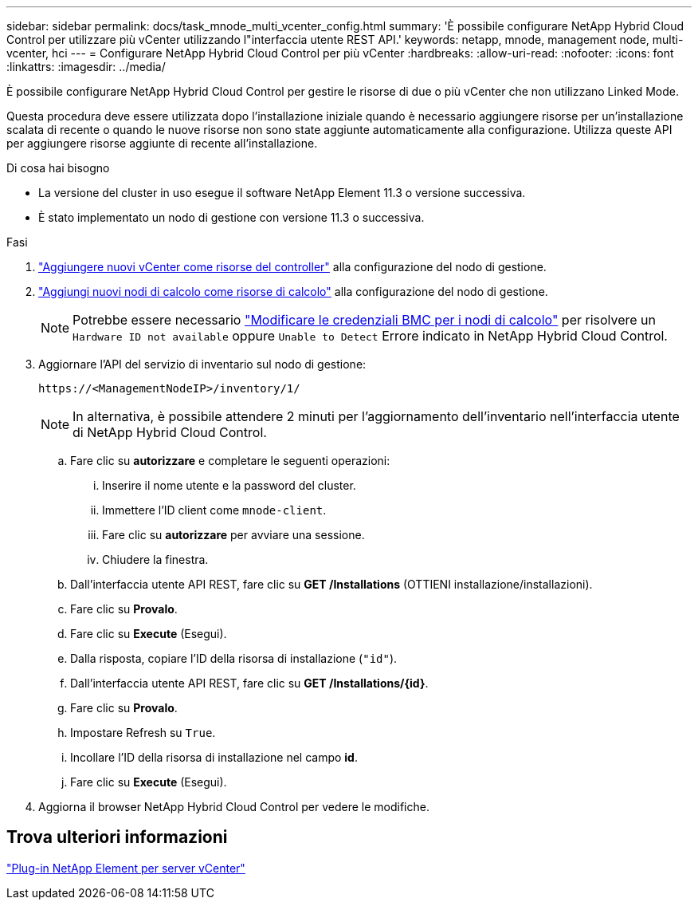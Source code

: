 ---
sidebar: sidebar 
permalink: docs/task_mnode_multi_vcenter_config.html 
summary: 'È possibile configurare NetApp Hybrid Cloud Control per utilizzare più vCenter utilizzando l"interfaccia utente REST API.' 
keywords: netapp, mnode, management node, multi-vcenter, hci 
---
= Configurare NetApp Hybrid Cloud Control per più vCenter
:hardbreaks:
:allow-uri-read: 
:nofooter: 
:icons: font
:linkattrs: 
:imagesdir: ../media/


[role="lead"]
È possibile configurare NetApp Hybrid Cloud Control per gestire le risorse di due o più vCenter che non utilizzano Linked Mode.

Questa procedura deve essere utilizzata dopo l'installazione iniziale quando è necessario aggiungere risorse per un'installazione scalata di recente o quando le nuove risorse non sono state aggiunte automaticamente alla configurazione. Utilizza queste API per aggiungere risorse aggiunte di recente all'installazione.

.Di cosa hai bisogno
* La versione del cluster in uso esegue il software NetApp Element 11.3 o versione successiva.
* È stato implementato un nodo di gestione con versione 11.3 o successiva.


.Fasi
. link:task_mnode_add_assets.html["Aggiungere nuovi vCenter come risorse del controller"] alla configurazione del nodo di gestione.
. link:task_mnode_add_assets.html["Aggiungi nuovi nodi di calcolo come risorse di calcolo"] alla configurazione del nodo di gestione.
+

NOTE: Potrebbe essere necessario link:task_hcc_edit_bmc_info.html["Modificare le credenziali BMC per i nodi di calcolo"] per risolvere un `Hardware ID not available` oppure `Unable to Detect` Errore indicato in NetApp Hybrid Cloud Control.

. Aggiornare l'API del servizio di inventario sul nodo di gestione:
+
[listing]
----
https://<ManagementNodeIP>/inventory/1/
----
+

NOTE: In alternativa, è possibile attendere 2 minuti per l'aggiornamento dell'inventario nell'interfaccia utente di NetApp Hybrid Cloud Control.

+
.. Fare clic su *autorizzare* e completare le seguenti operazioni:
+
... Inserire il nome utente e la password del cluster.
... Immettere l'ID client come `mnode-client`.
... Fare clic su *autorizzare* per avviare una sessione.
... Chiudere la finestra.


.. Dall'interfaccia utente API REST, fare clic su *GET ​/Installations* (OTTIENI installazione/installazioni).
.. Fare clic su *Provalo*.
.. Fare clic su *Execute* (Esegui).
.. Dalla risposta, copiare l'ID della risorsa di installazione (`"id"`).
.. Dall'interfaccia utente API REST, fare clic su *GET /Installations/{id}*.
.. Fare clic su *Provalo*.
.. Impostare Refresh su `True`.
.. Incollare l'ID della risorsa di installazione nel campo *id*.
.. Fare clic su *Execute* (Esegui).


. Aggiorna il browser NetApp Hybrid Cloud Control per vedere le modifiche.




== Trova ulteriori informazioni

https://docs.netapp.com/us-en/vcp/index.html["Plug-in NetApp Element per server vCenter"^]
